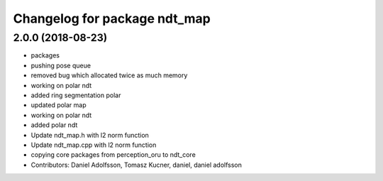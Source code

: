^^^^^^^^^^^^^^^^^^^^^^^^^^^^^
Changelog for package ndt_map
^^^^^^^^^^^^^^^^^^^^^^^^^^^^^
2.0.0 (2018-08-23)
------------------
* packages
* pushing pose queue
* removed bug which allocated twice as much memory
* working on polar ndt
* added ring segmentation polar
* updated polar map
* working on polar ndt
* added polar ndt
* Update ndt_map.h with l2 norm function
* Update ndt_map.cpp with l2 norm function
* copying core packages from perception_oru to ndt_core
* Contributors: Daniel Adolfsson, Tomasz Kucner, daniel, daniel adolfsson
